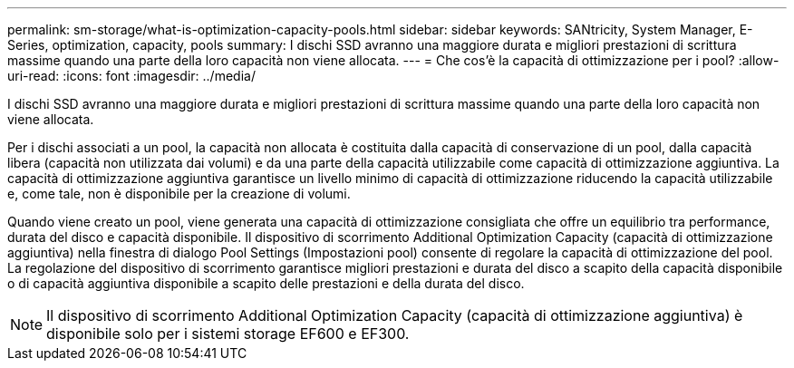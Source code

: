 ---
permalink: sm-storage/what-is-optimization-capacity-pools.html 
sidebar: sidebar 
keywords: SANtricity, System Manager, E-Series, optimization, capacity, pools 
summary: I dischi SSD avranno una maggiore durata e migliori prestazioni di scrittura massime quando una parte della loro capacità non viene allocata. 
---
= Che cos'è la capacità di ottimizzazione per i pool?
:allow-uri-read: 
:icons: font
:imagesdir: ../media/


[role="lead"]
I dischi SSD avranno una maggiore durata e migliori prestazioni di scrittura massime quando una parte della loro capacità non viene allocata.

Per i dischi associati a un pool, la capacità non allocata è costituita dalla capacità di conservazione di un pool, dalla capacità libera (capacità non utilizzata dai volumi) e da una parte della capacità utilizzabile come capacità di ottimizzazione aggiuntiva. La capacità di ottimizzazione aggiuntiva garantisce un livello minimo di capacità di ottimizzazione riducendo la capacità utilizzabile e, come tale, non è disponibile per la creazione di volumi.

Quando viene creato un pool, viene generata una capacità di ottimizzazione consigliata che offre un equilibrio tra performance, durata del disco e capacità disponibile. Il dispositivo di scorrimento Additional Optimization Capacity (capacità di ottimizzazione aggiuntiva) nella finestra di dialogo Pool Settings (Impostazioni pool) consente di regolare la capacità di ottimizzazione del pool. La regolazione del dispositivo di scorrimento garantisce migliori prestazioni e durata del disco a scapito della capacità disponibile o di capacità aggiuntiva disponibile a scapito delle prestazioni e della durata del disco.

[NOTE]
====
Il dispositivo di scorrimento Additional Optimization Capacity (capacità di ottimizzazione aggiuntiva) è disponibile solo per i sistemi storage EF600 e EF300.

====